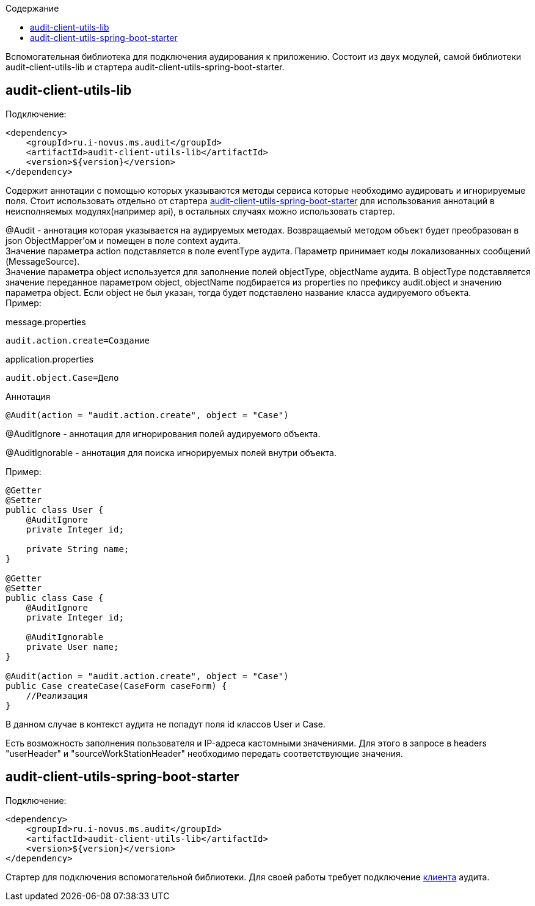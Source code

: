 :toc:
:toc-title: Содержание

Вспомогательная библиотека для подключения аудирования к приложению.
Состоит из двух модулей, самой библиотеки audit-client-utils-lib и стартера audit-client-utils-spring-boot-starter.

== audit-client-utils-lib

Подключение:

[source,xml]
----
<dependency>
    <groupId>ru.i-novus.ms.audit</groupId>
    <artifactId>audit-client-utils-lib</artifactId>
    <version>${version}</version>
</dependency>
----

Содержит аннотации с помощью которых указываются методы сервиса которые необходимо аудировать и игнорируемые поля.
Стоит использовать отдельно от стартера <<_audit_client_utils_spring_boot_starter, audit-client-utils-spring-boot-starter>> для использования аннотаций в неисполняемых модулях(например api),
в остальных случаях можно использовать стартер.

@Audit - аннотация которая указывается на аудируемых методах.
Возвращаемый методом объект будет преобразован в json ObjectMapper'ом и помещен в поле context аудита. +
Значение параметра action подставляется в поле eventType аудита.
Параметр принимает коды локализованных сообщений (MessageSource). +
Значение параметра object используется для заполнение полей objectType, objectName аудита.
В objectType подставляется значение переданное параметром object, objectName подбирается из properties по префиксу audit.object и значению параметра object.
Если object не был указан, тогда будет подставлено название класса аудируемого объекта. +
Пример: +

message.properties

[source,properties]
----
audit.action.create=Создание
----

application.properties

[source,properties]
----
audit.object.Case=Дело
----

Аннотация

[source,java]
----
@Audit(action = "audit.action.create", object = "Case")
----

@AuditIgnore - аннотация для игнорирования полей аудируемого объекта.

@AuditIgnorable - аннотация для поиска игнорируемых полей внутри объекта.

Пример:

[source,java]
----
@Getter
@Setter
public class User {
    @AuditIgnore
    private Integer id;

    private String name;
}

@Getter
@Setter
public class Case {
    @AuditIgnore
    private Integer id;

    @AuditIgnorable
    private User name;
}

@Audit(action = "audit.action.create", object = "Case")
public Case createCase(CaseForm caseForm) {
    //Реализация
}
----

В данном случае в контекст аудита не попадут поля id классов User и Case.

Есть возможность заполнения пользователя и IP-адреса кастомными значениями.
Для этого в запросе в headers "userHeader" и "sourceWorkStationHeader" необходимо передать соответствующие значения.

== audit-client-utils-spring-boot-starter

Подключение:

[source,xml]
----
<dependency>
    <groupId>ru.i-novus.ms.audit</groupId>
    <artifactId>audit-client-utils-lib</artifactId>
    <version>${version}</version>
</dependency>
----

Стартер для подключения вспомогательной библиотеки. Для своей работы требует подключение link:../audit-client-starter/README.adoc[клиента] аудита.